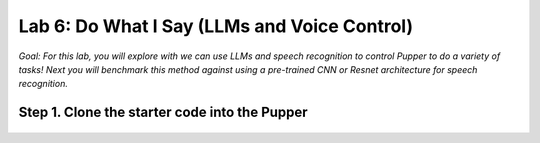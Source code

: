 Lab 6: Do What I Say (LLMs and Voice Control)
=============================================

*Goal: For this lab, you will explore with we can use LLMs and speech recognition to control Pupper to do a variety of tasks! Next you will benchmark this method against using a pre-trained CNN or Resnet architecture for speech recognition.*

Step 1. Clone the starter code into the Pupper
^^^^^^^^^^^^^^^^^^^^^^^^^^^^^^^^^^^^^^^^^^^^^

  .. code-block:: bash
    cd ~
    git clone https://github.com/cs123-stanford/pupper_llm_student.git ~/pupper_llm




